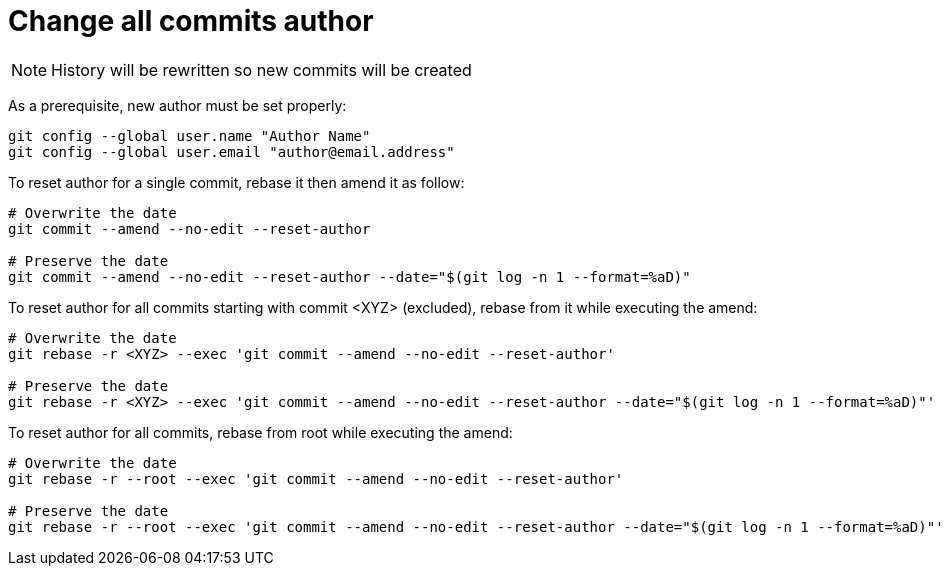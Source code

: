 = Change all commits author

NOTE: History will be rewritten so new commits will be created

As a prerequisite, new author must be set properly:
```bash
git config --global user.name "Author Name"
git config --global user.email "author@email.address"
```

To reset author for a single commit, rebase it then amend it as follow:
```bash
# Overwrite the date
git commit --amend --no-edit --reset-author

# Preserve the date
git commit --amend --no-edit --reset-author --date="$(git log -n 1 --format=%aD)"
```

To reset author for all commits starting with commit <XYZ> (excluded), rebase from it while executing the amend:
```bash
# Overwrite the date
git rebase -r <XYZ> --exec 'git commit --amend --no-edit --reset-author'

# Preserve the date
git rebase -r <XYZ> --exec 'git commit --amend --no-edit --reset-author --date="$(git log -n 1 --format=%aD)"'
```

To reset author for all commits, rebase from root while executing the amend:
```bash
# Overwrite the date
git rebase -r --root --exec 'git commit --amend --no-edit --reset-author'

# Preserve the date
git rebase -r --root --exec 'git commit --amend --no-edit --reset-author --date="$(git log -n 1 --format=%aD)"'
```
